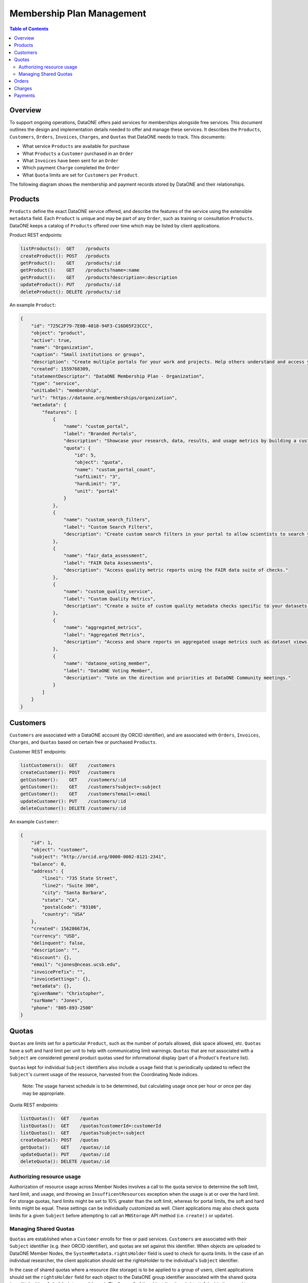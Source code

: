Membership Plan Management
==========================

.. contents:: Table of Contents
    :depth: 2

Overview
--------

To support ongoing operations, DataONE offers paid services for memberships alongside free services. This document outlines the design and implementation details needed to offer and manage these services. It describes the ``Products``, ``Customers``, ``Orders``, ``Invoices``, ``Charges``, and ``Quotas`` that DataONE needs to track. This documents:

- What service ``Products`` are available for purchase
- What ``Products`` a ``Customer`` purchased in an ``Order``
- What ``Invoices`` have been sent for an ``Order``
- Which payment ``Charge`` completed the ``Order``
- What ``Quota`` limits are set for ``Customers`` per ``Product``.

The following diagram shows the membership and payment records stored by DataONE and their relationships.

..
    @startuml images/overview.png
    !include ./plantuml-styles.txt
    class Product {
    }
    class Customer {
    }
    class Usage {
    }
    class Order {
    }
    class Invoice {
    }
    class Charge {
    }
    class Quota {
    }
    
    Customer "1" --o "n" Order : "   associated with"
    Order "0" -right-o "n" Product : "associated with"
    Order "0" -up-o "n" Charge : "   associated with"
    Order "1" -left-o "n" Invoice : "   associated with"
    Product "0" -up-o "n" Quota : "   associated with"
    Customer "0" -right-o "n" Usage : "associated with       "
    Product "n" -down-o "0" Usage : "associated with"
    @enduml
    
.. image:: images/overview.png

Products
--------

``Products`` define the exact DataONE service offered, and describe the features of the service using the extensible ``metadata`` field.  Each ``Product`` is unique and may be part of any ``Order``, such as training or consultation ``Products``.  DataONE keeps a catalog of ``Products`` offered over time which may be listed by client applications.

Product REST endpoints:

.. code::
    
    listProducts():  GET    /products
    createProduct(): POST   /products
    getProduct():    GET    /products/:id
    getProduct():    GET    /products?name=:name
    getProduct():    GET    /products?description=:description
    updateProduct(): PUT    /products/:id
    deleteProduct(): DELETE /products/:id

..
    @startuml images/product.png
    !include ./plantuml-styles.txt

    class Product {
        id: string
        object: string
        active: boolean
        name: string
        caption: string
        description: string
        created: timestamp
        statementDescriptor: string
        type: string
        unitLabel: string
        url: string
        metadata: hash
        quotas: list
    }
    @enduml

.. image:: images/product.png

An example ``Product``:

.. code:: json

    {
        "id": "725C2F79-7E0B-4018-94F3-C16D05F23CCC",
        "object": "product",
        "active": true,
        "name": "Organization",
        "caption": "Small institutions or groups",
        "description": "Create multiple portals for your work and projects. Help others understand and access your data.",
        "created": 1559768309,
        "statementDescriptor": "DataONE Membership Plan - Organization",
        "type": "service",
        "unitLabel": "membership",
        "url": "https://dataone.org/memberships/organization",
        "metadata": {
            "features": [
                {
                    "name": "custom_portal",
                    "label": "Branded Portals",
                    "description": "Showcase your research, data, results, and usage metrics by building a custom web portal.",
                    "quota": {
                        "id": 5,
                        "object": "quota",
                        "name": "custom_portal_count",
                        "softLimit": "3",
                        "hardLimit": "3",
                        "unit": "portal"
                    }
                },
                {
                    "name": "custom_search_filters",
                    "label": "Custom Search Filters",
                    "description": "Create custom search filters in your portal to allow scientists to search your holdings using filters appropriate to your field of science."
                },
                {
                    "name": "fair_data_assessment",
                    "label": "FAIR Data Assessments",
                    "description": "Access quality metric reports using the FAIR data suite of checks."
                },
                {
                    "name": "custom_quality_service",
                    "label": "Custom Quality Metrics",
                    "description": "Create a suite of custom quality metadata checks specific to your datasets."
                },
                {
                    "name": "aggregated_metrics",
                    "label": "Aggregated Metrics",
                    "description": "Access and share reports on aggregated usage metrics such as dataset views, data downloads, and dataset citations."
                },
                {
                    "name": "dataone_voting_member",
                    "label": "DataONE Voting Member",
                    "description": "Vote on the direction and priorities at DataONE Community meetings."
                }
            ]
        }
    }

Customers
---------

``Customers`` are associated with a DataONE account (by ORCID identifier), and are associated with ``Orders``, ``Invoices``, ``Charges``, and ``Quotas`` based on certain free or purchased ``Products``.
 
Customer REST endpoints:

.. code::
    
    listCustomers():  GET    /customers
    createCustomer(): POST   /customers
    getCustomer():    GET    /customers/:id
    getCustomer():    GET    /customers?subject=:subject
    getCustomer():    GET    /customers?email=:email
    updateCustomer(): PUT    /customers/:id
    deleteCustomer(): DELETE /customers/:id

..
    @startuml images/customer.png
    !include ./plantuml-styles.txt

    class Customer {
        id: string
        object: string
        balance: integer
        address: hash
        created: timestamp
        currency: string
        delinquent: boolean
        description: string
        discount: hash
        email: string
        invoicePrefix: string
        invoiceSettings: hash
        metadata: hashes
        name: string
        phone: string
        subscriptions: list
        taxExempt: string
    }
    @enduml

.. image:: images/customer.png

An example ``Customer``:

.. code::
    
    {
        "id": 1,
        "object": "customer",
        "subject": "http://orcid.org/0000-0002-8121-2341",
        "balance": 0,
        "address": {
            "line1": "735 State Street",
            "line2": "Suite 300",
            "city": "Santa Barbara",
            "state": "CA",
            "postalCode": "93106",
            "country": "USA"
        },
        "created": 1562866734,
        "currency": "USD",
        "delinquent": false,
        "description": "",
        "discount": {},
        "email": "cjones@nceas.ucsb.edu",
        "invoicePrefix": "",
        "invoiceSettings": {},
        "metadata": {},
        "givenName": "Christopher",
        "surName": "Jones",
        "phone": "805-893-2500"
    }
    
Quotas
------

``Quotas`` are limits set for a particular ``Product``, such as the number of portals allowed, disk space allowed, etc. ``Quotas`` have a soft and hard limit per unit to help with communicating limit warnings.  ``Quotas`` that are not associated with a ``Subject`` are considered general product quotas used for informational display (part of a Product's ``Feature`` list).

``Quotas`` kept for individual ``Subject`` identifiers also include a ``usage`` field that is periodically updated to reflect the ``Subject``'s current usage of the resource, harvested from the Coordinating Node indices.  

    Note: The usage harvest schedule is to be determined, but calculating usage once per hour or once per day may be appropriate.

Quota REST endpoints:

.. code::
    
    listQuotas():  GET    /quotas
    listQuotas():  GET    /quotas?customerId=:customerId
    listQuotas():  GET    /quotas?subject=:subject
    createQuota(): POST   /quotas
    getQuota():    GET    /quotas/:id
    updateQuota(): PUT    /quotas/:id
    deleteQuota(): DELETE /quotas/:id

..
    @startuml images/quota.png
    !include ./plantuml-styles.txt

    class Quota {
        id: string
        object: string
        name: string
        softLimit: integer
        hardLimit: integer
        usage: integer
        unit: string
        customerId: integer
        subject: string
    }
    @enduml

    Note: ``Quota`` limits and usages are typed as integers (32 bit) and not longs (64 bit) because of issues related to duck-typing text-based JSON values while unmarshalling quotas.  For this reason, storage quotas are expressed in a unit such as ``megabyte`` so that the stored number is below the max integer (2^31 -1).

.. image:: images/quota.png

Authorizing resource usage
~~~~~~~~~~~~~~~~~~~~~~~~~~
    
Authorization of resource usage across Member Nodes involves a call to the quota service to determine the soft limit, hard limit, and usage, and throwing an ``InsufficentResources`` exception when the usage is at or over the hard limit.  For storage quotas, hard limits might be set to 10% greater than the soft limit, whereas for portal limits, the soft and hard limits might be equal.  These settings can be individually customized as well. Client applications may also check quota limits for a given ``Subject`` before attempting to call an ``MNStorage`` API method (i.e. ``create()`` or ``update``).
    
Managing Shared Quotas
~~~~~~~~~~~~~~~~~~~~~~

``Quotas`` are established when a ``Customer`` enrolls for free or paid services.  ``Customers`` are associated with their ``Subject`` identifier (e.g. their ORCID identifier), and quotas are set against this identifier.  When objects are uploaded to DataONE Member Nodes, the ``SystemMetadata.rightsHolder`` field is used to check for quota limits.  In the case of an individual researcher, the client application should set the rightsHolder to the individual's ``Subject`` identifier.

In the case of shared quotas where a resource (like storage) is to be applied to a group of users,
client applications should set the ``rightsHolder`` field for each object to the DataONE group identifier associated with the shared quota (e.g. ``CN=budden-lab,DC=dataone,DC=org``).  The "owner" of the object (i.e. the ``rightsHolder``) is then used to determine quota usage across the DataONE network.

    Note: Using the ``SystemMetadata.rightsHolder`` field is a simple way to definitively manage quotas for both users and groups, but also has implications on authorization.  This needs discussion.

An example 4TB ``Quota`` with a 90% soft limit:

.. code::
    
    {
        "id": 1,
        "object":"quota",
        "name":"archive_storage",
        "softLimit": 3774873,
        "hardLimit": 4194304,
        "unit": "megabyte"
        "customerId": 2,
        "subject": "CN=budden-lab,DC=dataone,DC=org"
    }

Orders
------

``Orders`` track ``Customer`` purchases of a list of ``Products``, and the total amount of the ``Order`` that was charged in a ``Charge``.

Order REST endpoints:

.. code::
    
    listOrders():  GET    /orders
    createOrder(): POST   /orders
    getOrder():    GET    /orders/:id
    getOrder():    GET    /orders?subject=:subject
    getOrder():    GET    /orders?customerId=:customerId
    updateOrder(): PUT    /orders/:id
    deleteOrder(): DELETE /orders/:id

..
    @startuml images/order.png
    !include ./plantuml-styles.txt

    class Order {
        id: string
        object: string
        amount: integer
        amountReturned: integer
        charge: string
        created: timestamp
        currency: string
        customer: string
        email: string
        items: array of hashes
        metadata: hash
        status: string
        statusTransitions: hash
        updated: timestamp
    }
    @enduml

.. image:: images/order.png

An example Order:

.. code::
    
    {
        "id": 1,
        "object": "order",
        "amount": 50000,
        "amountReturned": 0,
        "charge": {
            "id": 3,
            "object": "charge",
            "amount": 50000,
            "amountRefunded": 0,
            "created": 1559768309,
            "currency": "USD",
            "customer": 2,
            "description": "DataONE Order # 1",
            "invoice": 4,
            "metadata": {},
            "order": 1,
            "paid": true,
            "statementDescriptor": "DataONE Order # 1",
            "status": "succeeded"
        },
        "created": 1559768309,
        "currency": "USD",
        "customer": 2,
        "email": "cjones@nceas.ucsb.edu",
        "items": [
            {
            "object": "order_item",
            "amount": 50000,
            "currency": "USD",
            "description": "DataONE Individual Membership",
            "parent": 1000,
            "quantity": 1,
            "type": "sku"
            }
        ],
        "metadata": {},
        "status": "paid",
        "statusTransitions": {
            "created": 1559768309,
            "paid": 1559768309
        },
        "updated": 1559768309
    }

Charges
-------

``Charges`` document transactions against a given payment source, like a credit card.  While DataONE won't track payment sources, we will track ``Charge`` events by ID as part of an ``Order``.

..
    @startuml images/charge.png
    !include ./plantuml-styles.txt

    class Charge {
        id: string
        object: string
        amount: integer
        amountRefunded: integer
        created: timestamp
        currency: string
        customer: string
        description: string
        failureCode: string
        invoice: string
        metadata: hash
        order: string
        outcome: string
        paid: boolean
        receiptEmail: string
        refunded: boolean
        refunds: list
        status: string
    }
    @enduml

.. image:: images/charge.png

An example Charge:

.. code::
    
    {
        "id": 3,
        "object": "charge",
        "amount": 50000,
        "amountRefunded": 0,
        "created": 1559768309,
        "currency": "USD",
        "customer": 2,
        "description": "DataONE Order # 1",
        "invoice": 4,
        "metadata": {},
        "order": 1,
        "paid": true,
        "statementDescriptor": "DataONE Order # 1",
        "status": "succeeded"
    }

Payments
--------

Details of how payments will be collected is to be determined, but will involve the UCSB Aventri events service. This service provides an API to create ``Events`` and ``Attendees`` which will be translated to ``Products`` and ``Customers``.  The API allows for REST-based callbacks, so when a user pays for an ``Event``, a registered callback will be called to inform the DataONE system of the purchase.  The DataONE system can then make a secondary call to get the details on the ``Attendee's`` payment.

    Note: While the Aventri system is not a one-to-one match for managing product payments, it looks to be flexible enough to map concepts, but needs further discussion.


Personally identifiable information that is stored in the DataONE system will be limited to, for instance, names, emails, and billing addresses, and will exclude financial transaction details (credit cards, etc.) other than the outcome of a ``Charge`` transaction.
